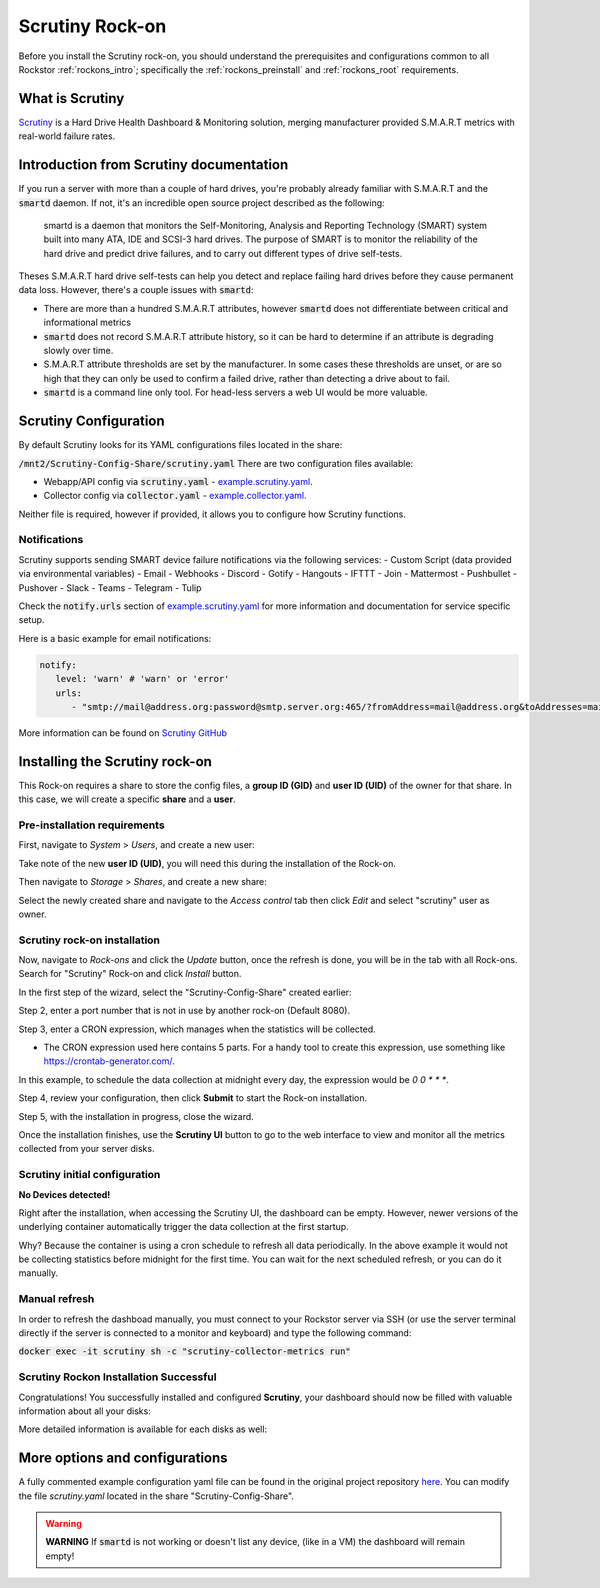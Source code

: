 .. _scrutiny_rockon:

Scrutiny Rock-on
==========================

Before you install the Scrutiny rock-on, you should understand the
prerequisites and configurations common to all Rockstor :ref:`rockons_intro`;
specifically the :ref:`rockons_preinstall` and :ref:`rockons_root`
requirements.


.. _scrutiny_whatis:

What is Scrutiny
----------------

`Scrutiny <https://github.com/AnalogJ/scrutiny>`_ is a Hard Drive
Health Dashboard & Monitoring solution, merging manufacturer provided
S.M.A.R.T metrics with real-world failure rates.

.. _scrutiny_intro:

Introduction from Scrutiny documentation
----------------------------------------

If you run a server with more than a couple of hard drives, you're probably
already familiar with S.M.A.R.T and the :code:`smartd` daemon. If not, it's an
incredible open source project described as the following:

   smartd is a daemon that monitors the Self-Monitoring, Analysis and Reporting
   Technology (SMART) system built into many ATA, IDE and SCSI-3 hard drives.
   The purpose of SMART is to monitor the reliability of the hard drive and
   predict drive failures, and to carry out different types of drive
   self-tests.


Theses S.M.A.R.T hard drive self-tests can help you detect and replace failing
hard drives before they cause permanent data loss. However, there's a couple
issues with :code:`smartd`:

- There are more than a hundred S.M.A.R.T attributes, however :code:`smartd`
  does not differentiate between critical and informational metrics

- :code:`smartd` does not record S.M.A.R.T attribute history, so it can be
  hard to determine if an attribute is degrading slowly over time.

- S.M.A.R.T attribute thresholds are set by the manufacturer. In some cases
  these thresholds are unset, or are so high that they can only be used to
  confirm a failed drive, rather than detecting a drive about to fail.

- :code:`smartd` is a command line only tool. For head-less servers a web UI
  would be more valuable.


.. _scrutiny_doc:

Scrutiny Configuration
----------------------

By default Scrutiny looks for its YAML configurations files located in the
share:

:code:`/mnt2/Scrutiny-Config-Share/scrutiny.yaml`
There are two configuration files available:

- Webapp/API config via :code:`scrutiny.yaml` - `example.scrutiny.yaml <https://github.com/AnalogJ/scrutiny/blob/master/example.scrutiny.yaml>`_.

- Collector config via :code:`collector.yaml` - `example.collector.yaml <https://github.com/AnalogJ/scrutiny/blob/master/example.collector.yaml>`_.

Neither file is required, however if provided, it allows you to configure how
Scrutiny functions.

Notifications
^^^^^^^^^^^^^
Scrutiny supports sending SMART device failure notifications via the following
services:
- Custom Script (data provided via environmental variables)
- Email
- Webhooks
- Discord
- Gotify
- Hangouts
- IFTTT
- Join
- Mattermost
- Pushbullet
- Pushover
- Slack
- Teams
- Telegram
- Tulip

Check the :code:`notify.urls` section of `example.scrutiny.yaml
<https://github.com/AnalogJ/scrutiny/blob/master/example.scrutiny.yaml>`_
for more information and documentation for service specific setup.

Here is a basic example for email notifications:

.. code-block:: yaml

   notify:
      level: 'warn' # 'warn' or 'error'
      urls:
         - "smtp://mail@address.org:password@smtp.server.org:465/?fromAddress=mail@address.org&toAddresses=mail2@address.org"


More information can be found on `Scrutiny GitHub <https://github
.com/AnalogJ/scrutiny#user-content-configuration>`_

.. _scrutiny_install:

Installing the Scrutiny rock-on
-------------------------------
This Rock-on requires a share to store the config files, a **group ID (GID)**
and **user ID (UID)** of the owner for that share. In this case, we will create
a specific **share** and a **user**.

Pre-installation requirements
^^^^^^^^^^^^^^^^^^^^^^^^^^^^^
First, navigate to *System* > *Users*, and create a new user:

.. image:: /images/interface/docker-based-rock-ons/scrutiny_create_uid.png
   :width: 100%
   :align: center


Take note of the new **user ID (UID)**, you will need this during the
installation of the Rock-on.

.. image:: /images/interface/docker-based-rock-ons/scrutiny_get_uid.png
   :width: 100%
   :align: center


Then navigate to *Storage* > *Shares*, and create a new share:

.. image:: /images/interface/docker-based-rock-ons/scrutiny_config_share.png
   :width: 100%
   :align: center


Select the newly created share and navigate to the *Access control* tab then
click *Edit* and select "scrutiny" user as owner.

.. image:: /images/interface/docker-based-rock-ons/scrutiny_config_share_permissions.png
   :width: 100%
   :align: center

Scrutiny rock-on installation
^^^^^^^^^^^^^^^^^^^^^^^^^^^^^

Now, navigate to *Rock-ons* and click the *Update* button, once the refresh is
done, you will be in the tab with all Rock-ons. Search for "Scrutiny" Rock-on
and click *Install* button.

.. image:: /images/interface/docker-based-rock-ons/scrutiny_install.png
   :width: 100%
   :align: center


In the first step of the wizard, select the "Scrutiny-Config-Share" created earlier:

.. image:: /images/interface/docker-based-rock-ons/scrutiny_install_step1.png
   :width: 100%
   :align: center


Step 2, enter a port number that is not in use by another rock-on (Default
8080).

.. image:: /images/interface/docker-based-rock-ons/scrutiny_install_step2.png
   :width: 100%
   :align: center


Step 3, enter a CRON expression, which manages when the statistics will be collected.

- The CRON expression used here contains 5 parts. For a handy tool to create this expression, 
  use something like https://crontab-generator.com/.

In this example, to schedule the data collection at midnight every day, the expression
would be `0 0 * * *`.

.. image:: /images/interface/docker-based-rock-ons/scrutiny_install_step3.png
   :width: 100%
   :align: center


Step 4, review your configuration, then click **Submit** to start the Rock-on
installation.

.. image:: /images/interface/docker-based-rock-ons/scrutiny_install_step4.png
   :width: 100%
   :align: center


Step 5, with the installation in progress, close the wizard.

.. image:: /images/interface/docker-based-rock-ons/scrutiny_install_step5.png
   :width: 100%
   :align: center


Once the installation finishes, use the **Scrutiny UI** button to go to the
web interface to view and monitor all the metrics collected from your server
disks.

.. image:: /images/interface/docker-based-rock-ons/scrutiny_installed.png
   :width: 100%
   :align: center

Scrutiny initial configuration
^^^^^^^^^^^^^^^^^^^^^^^^^^^^^^
**No Devices detected!**

Right after the installation, when accessing the Scrutiny UI, the dashboard can be empty.
However, newer versions of the underlying container automatically trigger the data 
collection at the first startup.

.. image:: /images/interface/docker-based-rock-ons/scrutiny_no_devices.png
   :width: 100%
   :align: center

Why? Because the container is using a cron schedule to refresh all data periodically. 
In the above example it would not be collecting statistics before midnight for the first time.
You can wait for the next scheduled refresh, or you can do it manually.


Manual refresh
^^^^^^^^^^^^^^
In order to refresh the dashboad manually, you must connect to your Rockstor
server via SSH (or use the server terminal directly if the server is connected to a
monitor and keyboard) and type the following command:

:code:`docker exec -it scrutiny sh -c "scrutiny-collector-metrics run"`

.. image:: /images/interface/docker-based-rock-ons/scrutiny_shell_metrics_run.png
   :width: 100%
   :align: center


Scrutiny Rockon Installation Successful
^^^^^^^^^^^^^^^^^^^^^^^^^^^^^^^^^^^^^^^

Congratulations! You successfully installed and configured **Scrutiny**, your
dashboard should now be filled with valuable information about all your disks:

.. image:: /images/interface/docker-based-rock-ons/scrutiny_dashboard.png
   :width: 100%
   :align: center


More detailed information is available for each disks as well:

.. image:: /images/interface/docker-based-rock-ons/scrutiny_hdd_details.png
   :width: 100%
   :align: center


More options and configurations
-------------------------------

A fully commented example configuration yaml file can be found in the original
project repository `here <https://github.com/AnalogJ/scrutiny/blob/master/example.scrutiny.yaml>`_.
You can modify the file `scrutiny.yaml` located in the share
"Scrutiny-Config-Share".

.. warning::
    **WARNING** If :code:`smartd` is not working or doesn't list any device,
    (like in a VM) the dashboard will remain empty!